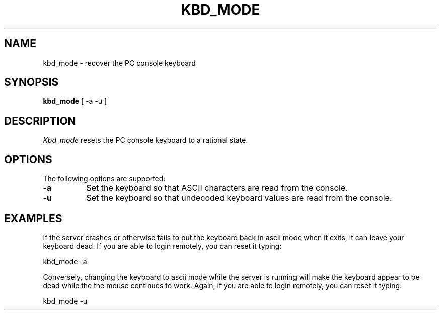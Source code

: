 .\" $XFree86: xc/programs/Xserver/hw/xfree86/etc/kbd_mode.man,v 3.2.2.2 1999/08/02 08:38:20 hohndel Exp $
.TH KBD_MODE 1 "Release 6.3 (XFree86 3.3.5)"  "X Version 11"
.SH NAME
kbd_mode \- recover the PC console keyboard
.SH SYNOPSIS
.B kbd_mode
[ -a -u ]
.SH DESCRIPTION
.I Kbd_mode
resets the PC console keyboard to a rational state.
.SH OPTIONS
The following options are supported:
.TP 8
.B \-a
Set the keyboard so that ASCII characters are read from the console.
.TP 8
.B \-u
Set the keyboard so that undecoded keyboard values are read from the
console.
.SH EXAMPLES
If the server crashes or otherwise fails to put the keyboard back in
ascii mode when it exits, it can leave your keyboard dead.  If you are
able to login remotely, you can reset it typing:
.sp
	kbd_mode -a
.sp
.PP
Conversely, changing the keyboard to ascii mode while the server is
running will make the keyboard appear to be dead while the the mouse
continues to work.  Again, if you are able to login remotely, you can
reset it typing:
.sp
	kbd_mode -u
.sp

.\" $XConsortium: kbd_mode.man /main/5 1996/12/09 17:37:54 kaleb $
